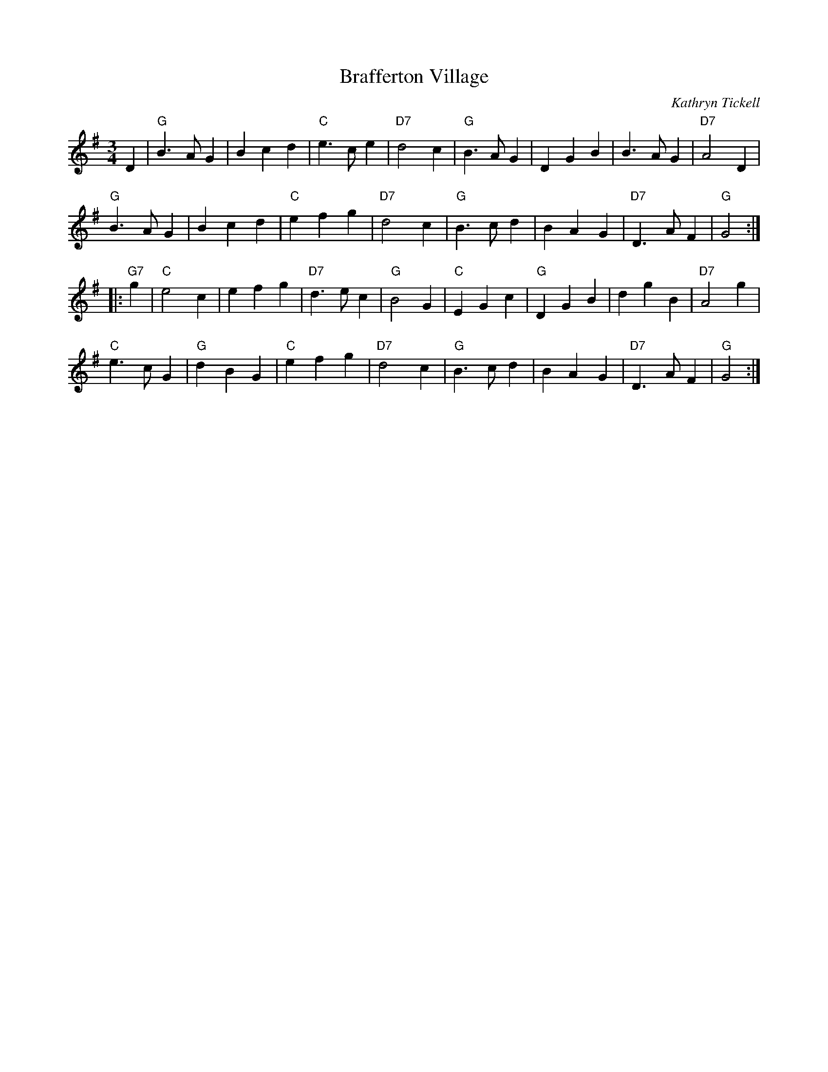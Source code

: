 X:499
T:Brafferton Village
C:Kathryn Tickell
S:https://lesters-tune-a-day.blogspot.com.tr/2018/04/tune-499-brafferton-village.html
N:This was written by Kathryn Tickell for relatives that lived in Brafferton, which is a village near Durham.
M:3/4
L:1/8
K:G
D2 |\
"G"B3 A G2 | B2 c2 d2 | "C"e3 c e2 | "D7"d4 c2 |\
"G"B3 A G2 | D2 G2 B2 | B3 A G2 | "D7"A4 D2 |
"G"B3 A G2 | B2 c2 d2 | "C"e2 f2 g2 | "D7"d4 c2 |\
"G"B3 c d2 | B2 A2 G2 | "D7"D3 A F2 | "G"G4 :|
|: "G7"g2 |\
"C"e4 c2 | e2 f2 g2 | "D7"d3 e c2 | "G"B4 G2 |\
"C"E2 G2 c2 | "G"D2 G2 B2 | d2 g2 B2 | "D7"A4 g2 |
"C"e3 c G2 | "G"d2 B2 G2 | "C"e2 f2 g2 | "D7"d4 c2 |\
"G"B3 c d2 | B2 A2 G2 | "D7"D3 A F2 | "G"G4 :|
